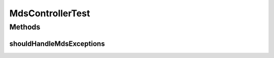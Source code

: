 .. java:import:: org.junit Assert

.. java:import:: org.junit Test

.. java:import:: org.motechproject.mds.ex EntityAlreadyExistException

.. java:import:: org.motechproject.mds.ex EntityNotFoundException

.. java:import:: org.motechproject.mds.ex EntityReadOnlyException

.. java:import:: org.motechproject.mds.ex MdsException

MdsControllerTest
=================

.. java:package:: org.motechproject.mds.web.controller
   :noindex:

.. java:type:: public class MdsControllerTest

Methods
-------
shouldHandleMdsExceptions
^^^^^^^^^^^^^^^^^^^^^^^^^

.. java:method:: @Test public void shouldHandleMdsExceptions() throws Exception
   :outertype: MdsControllerTest

